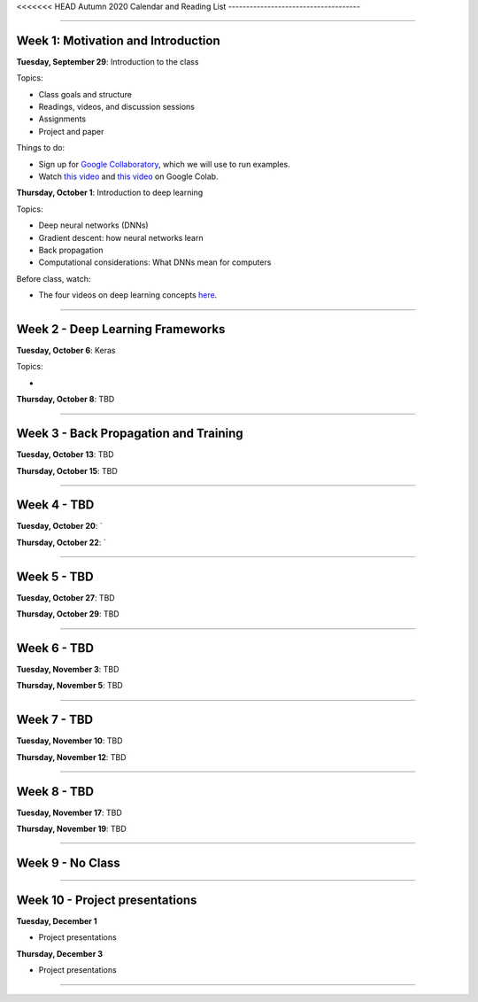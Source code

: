 <<<<<<< HEAD
Autumn 2020 Calendar and Reading List
-------------------------------------

----

Week 1: Motivation and Introduction
~~~~~~~~~~~~~~~~~~~~~~~~~~~~~~~~~~~

**Tuesday, September 29**: Introduction to the class

Topics:

- Class goals and structure
- Readings, videos, and discussion sessions
- Assignments
- Project and paper

Things to do:

- Sign up for `Google Collaboratory <https://colab.research.google.com>`_, which we will use to run examples. 
- Watch `this video <https://www.youtube.com/watch?v=inN8seMm7UI>`_ and `this video <https://www.youtube.com/watch?v=PitcORQSjNM>`_ on Google Colab.

**Thursday, October 1**: Introduction to deep learning

Topics:

- Deep neural networks (DNNs)
- Gradient descent: how neural networks learn
- Back propagation
- Computational considerations: What DNNs mean for computers

Before class, watch: 

- The four videos on deep learning concepts `here <https://www.youtube.com/playlist?list=PLLMP7TazTxHrgVk7w1EKpLBIDoC50QrPS>`_.


----

Week 2 - Deep Learning Frameworks
~~~~~~~~~~~~~~~~~~~~~~~~~~~~~~~~~

**Tuesday, October 6**: Keras

Topics:

- 



**Thursday, October 8**: TBD


----

Week 3 - Back Propagation and Training 
~~~~~~~~~~~~~~~~~~~~~~~~~~~~~~~~~~~~~~

**Tuesday, October 13**: TBD

**Thursday, October 15**: TBD



----

Week 4 - TBD
~~~~~~~~~~~~

**Tuesday, October 20**: `

**Thursday, October 22**: `


----

Week 5 - TBD
~~~~~~~~~~~~

**Tuesday, October 27**: TBD

**Thursday, October 29**: TBD

----

Week 6 - TBD
~~~~~~~~~~~~

**Tuesday, November 3**: TBD

**Thursday, November 5**: TBD

----

Week 7 - TBD
~~~~~~~~~~~~

**Tuesday, November 10**: TBD

**Thursday, November 12**: TBD

----

Week 8 - TBD
~~~~~~~~~~~~

**Tuesday, November 17**: TBD

**Thursday, November 19**: TBD

----

Week 9 - No Class
~~~~~~~~~~~~~~~~~


----

Week 10 - Project presentations
~~~~~~~~~~~~~~~~~~~~~~~~~~~~~~~

**Tuesday, December 1**

- Project presentations

**Thursday, December 3**

- Project presentations

----
